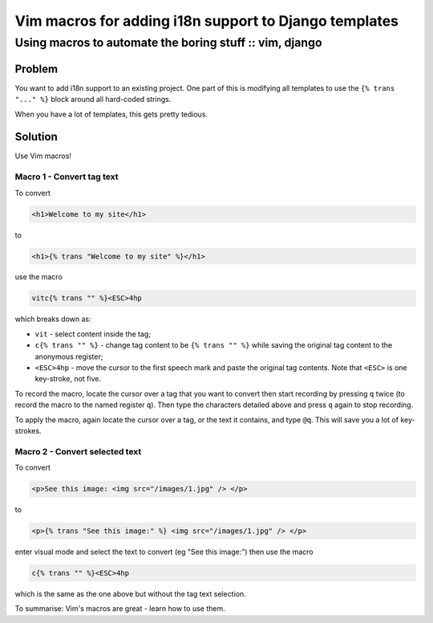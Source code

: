 ======================================================
Vim macros for adding i18n support to Django templates
======================================================
--------------------------------------------------------
Using macros to automate the boring stuff :: vim, django
--------------------------------------------------------

Problem
--------

You want to add i18n support to an existing project.  One part of this is
modifying all templates to use the ``{% trans "..." %}`` block around all
hard-coded strings. 

When you have a lot of templates, this gets pretty tedious.

Solution
--------

Use Vim macros!

Macro 1 - Convert tag text
~~~~~~~~~~~~~~~~~~~~~~~~~~

To convert

.. sourcecode:: html

    <h1>Welcome to my site</h1>

to

.. sourcecode:: html

    <h1>{% trans "Welcome to my site" %}</h1>

use the macro

.. sourcecode:: vimscript

    vitc{% trans "" %}<ESC>4hp

which breaks down as:

* ``vit`` - select content inside the tag;
* ``c{% trans "" %}`` - change tag content to be ``{% trans "" %}`` while saving the
  original tag content to the anonymous register;
* ``<ESC>4hp`` - move the cursor to the first speech mark and paste the original
  tag contents.  Note that ``<ESC>`` is one key-stroke, not five.

To record the macro, locate the cursor over a tag that you want to convert then
start recording by pressing ``q`` twice (to record the macro to the named
register ``q``).  Then type the characters detailed above and press ``q`` again
to stop recording.

To apply the macro, again locate the cursor over a tag, or the text it contains,
and type ``@q``.  This will save you a lot of key-strokes.

Macro 2 - Convert selected text
~~~~~~~~~~~~~~~~~~~~~~~~~~~~~~~

To convert

.. sourcecode:: html

    <p>See this image: <img src="/images/1.jpg" /> </p>

to

.. sourcecode:: html

    <p>{% trans "See this image:" %} <img src="/images/1.jpg" /> </p>

enter visual mode and select the text to convert (eg "See this image:") then use the macro

.. sourcecode:: vimscript

    c{% trans "" %}<ESC>4hp

which is the same as the one above but without the tag text selection.


To summarise: Vim's macros are great - learn how to use them.
